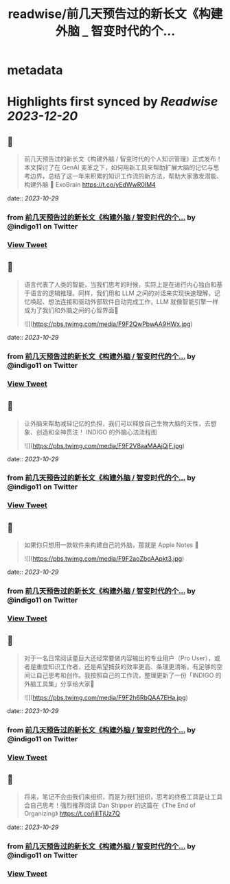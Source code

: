 :PROPERTIES:
:title: readwise/前几天预告过的新长文《构建外脑 _ 智变时代的个...
:END:


* metadata
:PROPERTIES:
:author: [[indigo11 on Twitter]]
:full-title: "前几天预告过的新长文《构建外脑 / 智变时代的个..."
:category: [[tweets]]
:url: https://twitter.com/indigo11/status/1716282682530017372
:image-url: https://pbs.twimg.com/profile_images/1521250220067098624/ZhlFfRWZ.png
:END:

* Highlights first synced by [[Readwise]] [[2023-12-20]]
** 📌
#+BEGIN_QUOTE
前几天预告过的新长文《构建外脑 / 智变时代的个人知识管理》正式发布！本文探讨了在 GenAI 变革之下，如何用新工具来帮助扩展大脑的记忆与思考边界，总结了这一年来积累的知识工作流的新方法，帮助大家激发潜能、构建外脑 🧠 ExoBrain https://t.co/yEdWwR0IM4 
#+END_QUOTE
    date:: [[2023-10-29]]
*** from _前几天预告过的新长文《构建外脑 / 智变时代的个..._ by @indigo11 on Twitter
*** [[https://twitter.com/indigo11/status/1716282682530017372][View Tweet]]
** 📌
#+BEGIN_QUOTE
语言代表了人类的智能，当我们思考的时候，实际上是在进行内心独白和基于语言的逻辑推理。同样，我们用和 LLM 之间的对话来实现快速理解，记忆唤起、想法连接和驱动外部软件自动完成工作，LLM 就像智能引擎一样成为了我们和外脑之间的心智界面👀 

![](https://pbs.twimg.com/media/F9F2QwPbwAA9HWx.jpg) 
#+END_QUOTE
    date:: [[2023-10-29]]
*** from _前几天预告过的新长文《构建外脑 / 智变时代的个..._ by @indigo11 on Twitter
*** [[https://twitter.com/indigo11/status/1716283323998429559][View Tweet]]
** 📌
#+BEGIN_QUOTE
让外脑来帮助减轻记忆的负担，我们可以释放自己生物大脑的天性，去想象、创造和全神贯注！ INDIGO 的外脑心法流程图 

![](https://pbs.twimg.com/media/F9F2V8aaMAAjQjF.jpg) 
#+END_QUOTE
    date:: [[2023-10-29]]
*** from _前几天预告过的新长文《构建外脑 / 智变时代的个..._ by @indigo11 on Twitter
*** [[https://twitter.com/indigo11/status/1716283326028566639][View Tweet]]
** 📌
#+BEGIN_QUOTE
如果你只想用一款软件来构建自己的外脑，那就是 Apple Notes 📒 

![](https://pbs.twimg.com/media/F9F2aoZboAApkt3.jpg) 
#+END_QUOTE
    date:: [[2023-10-29]]
*** from _前几天预告过的新长文《构建外脑 / 智变时代的个..._ by @indigo11 on Twitter
*** [[https://twitter.com/indigo11/status/1716283328066888170][View Tweet]]
** 📌
#+BEGIN_QUOTE
对于一名日常阅读量巨大还经常要做内容输出的专业用户（Pro User），或者是重度知识工作者，还是希望捕获的效率更高、条理更清晰，有足够的空间让自己思考和创作。我按照自己的工作流，整理更新了一份「INDIGO 的外脑工具集」分享给大家🧐 

![](https://pbs.twimg.com/media/F9F2h6RbQAA7EHa.jpg) 
#+END_QUOTE
    date:: [[2023-10-29]]
*** from _前几天预告过的新长文《构建外脑 / 智变时代的个..._ by @indigo11 on Twitter
*** [[https://twitter.com/indigo11/status/1716283329576866048][View Tweet]]
** 📌
#+BEGIN_QUOTE
将来，笔记不会由我们来组织，而是为我们组织，思考的终极工具是让工具会自己思考！强烈推荐阅读 Dan Shipper 的这篇在《The End of Organizing》
https://t.co/jilITjUz7Q 
#+END_QUOTE
    date:: [[2023-10-29]]
*** from _前几天预告过的新长文《构建外脑 / 智变时代的个..._ by @indigo11 on Twitter
*** [[https://twitter.com/indigo11/status/1716283331342704864][View Tweet]]